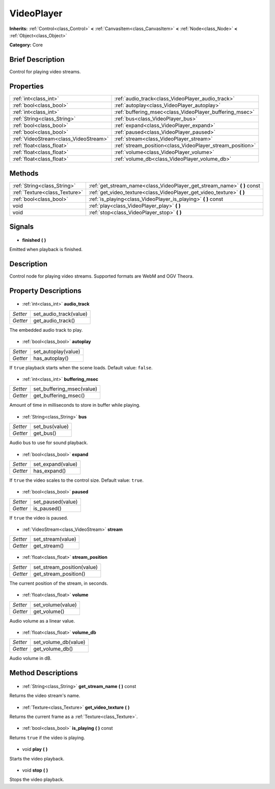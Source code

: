 .. Generated automatically by doc/tools/makerst.py in Godot's source tree.
.. DO NOT EDIT THIS FILE, but the VideoPlayer.xml source instead.
.. The source is found in doc/classes or modules/<name>/doc_classes.

.. _class_VideoPlayer:

VideoPlayer
===========

**Inherits:** :ref:`Control<class_Control>` **<** :ref:`CanvasItem<class_CanvasItem>` **<** :ref:`Node<class_Node>` **<** :ref:`Object<class_Object>`

**Category:** Core

Brief Description
-----------------

Control for playing video streams.

Properties
----------

+---------------------------------------+-----------------------------------------------------------+
| :ref:`int<class_int>`                 | :ref:`audio_track<class_VideoPlayer_audio_track>`         |
+---------------------------------------+-----------------------------------------------------------+
| :ref:`bool<class_bool>`               | :ref:`autoplay<class_VideoPlayer_autoplay>`               |
+---------------------------------------+-----------------------------------------------------------+
| :ref:`int<class_int>`                 | :ref:`buffering_msec<class_VideoPlayer_buffering_msec>`   |
+---------------------------------------+-----------------------------------------------------------+
| :ref:`String<class_String>`           | :ref:`bus<class_VideoPlayer_bus>`                         |
+---------------------------------------+-----------------------------------------------------------+
| :ref:`bool<class_bool>`               | :ref:`expand<class_VideoPlayer_expand>`                   |
+---------------------------------------+-----------------------------------------------------------+
| :ref:`bool<class_bool>`               | :ref:`paused<class_VideoPlayer_paused>`                   |
+---------------------------------------+-----------------------------------------------------------+
| :ref:`VideoStream<class_VideoStream>` | :ref:`stream<class_VideoPlayer_stream>`                   |
+---------------------------------------+-----------------------------------------------------------+
| :ref:`float<class_float>`             | :ref:`stream_position<class_VideoPlayer_stream_position>` |
+---------------------------------------+-----------------------------------------------------------+
| :ref:`float<class_float>`             | :ref:`volume<class_VideoPlayer_volume>`                   |
+---------------------------------------+-----------------------------------------------------------+
| :ref:`float<class_float>`             | :ref:`volume_db<class_VideoPlayer_volume_db>`             |
+---------------------------------------+-----------------------------------------------------------+

Methods
-------

+--------------------------------+-----------------------------------------------------------------------------+
| :ref:`String<class_String>`    | :ref:`get_stream_name<class_VideoPlayer_get_stream_name>` **(** **)** const |
+--------------------------------+-----------------------------------------------------------------------------+
| :ref:`Texture<class_Texture>`  | :ref:`get_video_texture<class_VideoPlayer_get_video_texture>` **(** **)**   |
+--------------------------------+-----------------------------------------------------------------------------+
| :ref:`bool<class_bool>`        | :ref:`is_playing<class_VideoPlayer_is_playing>` **(** **)** const           |
+--------------------------------+-----------------------------------------------------------------------------+
| void                           | :ref:`play<class_VideoPlayer_play>` **(** **)**                             |
+--------------------------------+-----------------------------------------------------------------------------+
| void                           | :ref:`stop<class_VideoPlayer_stop>` **(** **)**                             |
+--------------------------------+-----------------------------------------------------------------------------+

Signals
-------

  .. _class_VideoPlayer_finished:

- **finished** **(** **)**

Emitted when playback is finished.

Description
-----------

Control node for playing video streams. Supported formats are WebM and OGV Theora.

Property Descriptions
---------------------

  .. _class_VideoPlayer_audio_track:

- :ref:`int<class_int>` **audio_track**

+----------+------------------------+
| *Setter* | set_audio_track(value) |
+----------+------------------------+
| *Getter* | get_audio_track()      |
+----------+------------------------+

The embedded audio track to play.

  .. _class_VideoPlayer_autoplay:

- :ref:`bool<class_bool>` **autoplay**

+----------+---------------------+
| *Setter* | set_autoplay(value) |
+----------+---------------------+
| *Getter* | has_autoplay()      |
+----------+---------------------+

If ``true`` playback starts when the scene loads. Default value: ``false``.

  .. _class_VideoPlayer_buffering_msec:

- :ref:`int<class_int>` **buffering_msec**

+----------+---------------------------+
| *Setter* | set_buffering_msec(value) |
+----------+---------------------------+
| *Getter* | get_buffering_msec()      |
+----------+---------------------------+

Amount of time in milliseconds to store in buffer while playing.

  .. _class_VideoPlayer_bus:

- :ref:`String<class_String>` **bus**

+----------+----------------+
| *Setter* | set_bus(value) |
+----------+----------------+
| *Getter* | get_bus()      |
+----------+----------------+

Audio bus to use for sound playback.

  .. _class_VideoPlayer_expand:

- :ref:`bool<class_bool>` **expand**

+----------+-------------------+
| *Setter* | set_expand(value) |
+----------+-------------------+
| *Getter* | has_expand()      |
+----------+-------------------+

If ``true`` the video scales to the control size. Default value: ``true``.

  .. _class_VideoPlayer_paused:

- :ref:`bool<class_bool>` **paused**

+----------+-------------------+
| *Setter* | set_paused(value) |
+----------+-------------------+
| *Getter* | is_paused()       |
+----------+-------------------+

If ``true`` the video is paused.

  .. _class_VideoPlayer_stream:

- :ref:`VideoStream<class_VideoStream>` **stream**

+----------+-------------------+
| *Setter* | set_stream(value) |
+----------+-------------------+
| *Getter* | get_stream()      |
+----------+-------------------+

  .. _class_VideoPlayer_stream_position:

- :ref:`float<class_float>` **stream_position**

+----------+----------------------------+
| *Setter* | set_stream_position(value) |
+----------+----------------------------+
| *Getter* | get_stream_position()      |
+----------+----------------------------+

The current position of the stream, in seconds.

  .. _class_VideoPlayer_volume:

- :ref:`float<class_float>` **volume**

+----------+-------------------+
| *Setter* | set_volume(value) |
+----------+-------------------+
| *Getter* | get_volume()      |
+----------+-------------------+

Audio volume as a linear value.

  .. _class_VideoPlayer_volume_db:

- :ref:`float<class_float>` **volume_db**

+----------+----------------------+
| *Setter* | set_volume_db(value) |
+----------+----------------------+
| *Getter* | get_volume_db()      |
+----------+----------------------+

Audio volume in dB.

Method Descriptions
-------------------

  .. _class_VideoPlayer_get_stream_name:

- :ref:`String<class_String>` **get_stream_name** **(** **)** const

Returns the video stream's name.

  .. _class_VideoPlayer_get_video_texture:

- :ref:`Texture<class_Texture>` **get_video_texture** **(** **)**

Returns the current frame as a :ref:`Texture<class_Texture>`.

  .. _class_VideoPlayer_is_playing:

- :ref:`bool<class_bool>` **is_playing** **(** **)** const

Returns ``true`` if the video is playing.

  .. _class_VideoPlayer_play:

- void **play** **(** **)**

Starts the video playback.

  .. _class_VideoPlayer_stop:

- void **stop** **(** **)**

Stops the video playback.

